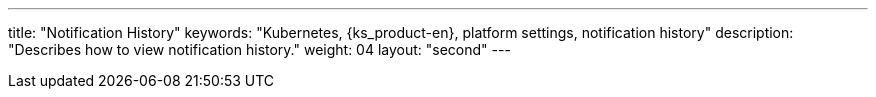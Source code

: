 ---
title: "Notification History"
keywords: "Kubernetes, {ks_product-en}, platform settings, notification history"
description: "Describes how to view notification history."
weight: 04
layout: "second"
---